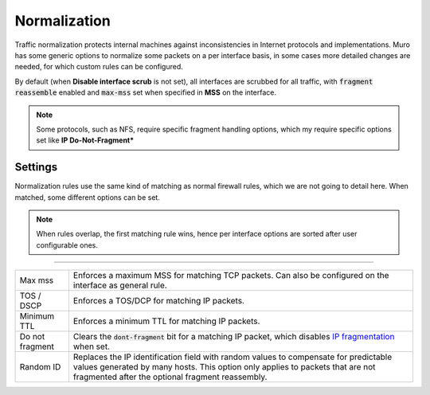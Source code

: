 ===========================
Normalization
===========================

Traffic normalization protects internal machines against inconsistencies in Internet protocols and implementations.
Muro has some generic options to normalize some packets on a per interface basis, in some cases
more detailed changes are needed, for which custom rules can be configured.

By default (when **Disable interface scrub** is not set), all interfaces are scrubbed for all traffic,
with :code:`fragment reassemble` enabled and :code:`max-mss` set when specified in **MSS** on the interface.

.. Note::

    Some protocols, such as NFS, require specific fragment handling options, which my require specific options set like
    **IP Do-Not-Fragment***


--------------------
Settings
--------------------

Normalization rules use the same kind of matching as normal firewall rules, which we are not going to detail here.
When matched, some different options can be set.


.. Note::

  When rules overlap, the first matching rule wins, hence per interface options are sorted after user configurable
  ones.


=====================================================================================================================

====================================  ===============================================================================
Max mss                               Enforces a maximum MSS for matching TCP packets. Can also be configured on
                                      the interface as general rule.
TOS / DSCP                            Enforces a TOS/DCP for matching IP packets.
Minimum TTL                           Enforces a minimum TTL for matching IP packets.
Do not fragment                       Clears the :code:`dont-fragment` bit for a matching IP packet, which
                                      disables
                                      `IP fragmentation <https://en.wikipedia.org/wiki/IP_fragmentation>`__ when set.
Random ID                             Replaces the IP identification field with random values to compensate for
                                      predictable values generated by many hosts.
                                      This option only applies to packets that are not fragmented
                                      after the optional fragment reassembly.
====================================  ===============================================================================
